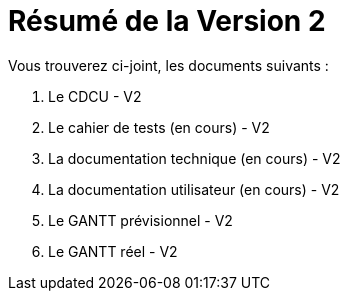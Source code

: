 = Résumé de la Version 2

.Vous trouverez ci-joint, les documents suivants :

. Le CDCU - V2
. Le cahier de tests (en cours) - V2
. La documentation technique (en cours) - V2
. La documentation utilisateur (en cours) - V2
. Le GANTT prévisionnel - V2
. Le GANTT réel - V2
